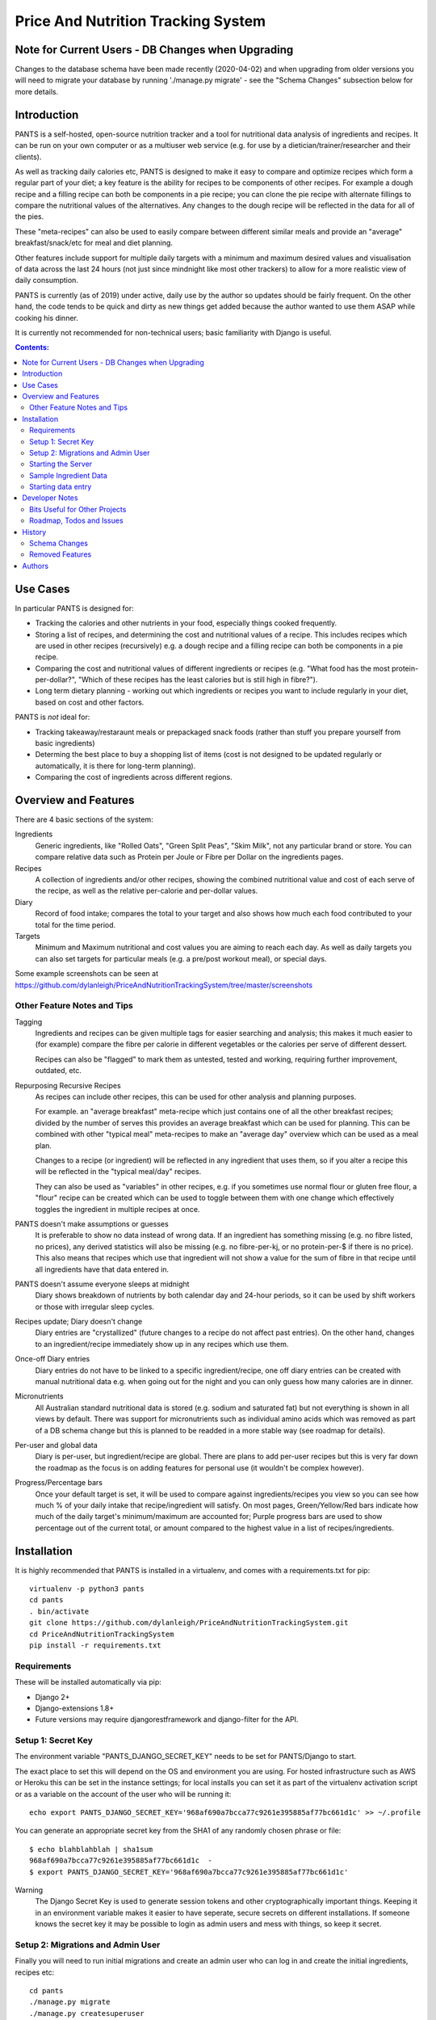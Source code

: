 
===================================
Price And Nutrition Tracking System
===================================

Note for Current Users - DB Changes when Upgrading
==================================================

Changes to the database schema have been made recently (2020-04-02)
and when upgrading from older versions you will need to migrate your
database by running './manage.py migrate' - see the "Schema Changes"
subsection below for more details.

Introduction
============

PANTS is a self-hosted, open-source nutrition tracker and a tool for
nutritional data analysis of ingredients and recipes. It can be run on
your own computer or as a multiuser web service (e.g. for use by a
dietician/trainer/researcher and their clients).

As well as tracking daily calories etc, PANTS is designed to make
it easy to compare and optimize recipes which form a regular part of your
diet; a key feature is the ability for recipes to be components of
other recipes. For example a dough recipe and a filling recipe can
both be components in a pie recipe; you can clone the pie recipe
with alternate fillings to compare the nutritional values of the
alternatives. Any changes to the dough recipe will be reflected in
the data for all of the pies.

These "meta-recipes" can also be used to easily compare between
different similar meals and provide an "average" breakfast/snack/etc
for meal and diet planning.

Other features include support for multiple daily targets with a
minimum and maximum desired values and visualisation of data across
the last 24 hours (not just since mindnight like most other trackers)
to allow for a more realistic view of daily consumption.

PANTS is currently (as of 2019) under active, daily use by the author
so updates should be fairly frequent. On the other hand, the code
tends to be quick and dirty as new things get added because
the author wanted to use them ASAP while cooking his dinner.

It is currently not recommended for non-technical users; basic
familiarity with Django is useful.

.. contents:: Contents:
   :backlinks: none

Use Cases
=========

In particular PANTS is designed for:

- Tracking the calories and other nutrients in your food, especially things cooked frequently.
- Storing a list of recipes, and determining the cost and nutritional values of a recipe. This includes recipes which are used in other recipes (recursively) e.g. a dough recipe and a filling recipe can both be components in a pie recipe.
- Comparing the cost and nutritional values of different ingredients or recipes (e.g. "What food has the most protein-per-dollar?", "Which of these recipes has the least calories but is still high in fibre?").
- Long term dietary planning - working out which ingredients or recipes you want to include regularly in your diet, based on cost and other factors.

PANTS is *not* ideal for:

- Tracking takeaway/restaraunt meals or prepackaged snack foods (rather than stuff you prepare yourself from basic ingredients)
- Determing the best place to buy a shopping list of items (cost is not designed to be updated regularly or automatically, it is there for long-term planning).
- Comparing the cost of ingredients across different regions.

Overview and Features
=====================

There are 4 basic sections of the system:

Ingredients
   Generic ingredients, like "Rolled Oats", "Green Split Peas",
   "Skim Milk", not any particular brand or store.
   You can compare relative data such as Protein per Joule or Fibre per
   Dollar on the ingredients pages.

Recipes
   A collection of ingredients and/or other recipes, showing the combined
   nutritional value and cost of each serve of the recipe, as well as the relative
   per-calorie and per-dollar values.

Diary
   Record of food intake; compares the total to your target and also
   shows how much each food contributed to your total for the time
   period.

Targets
   Minimum and Maximum nutritional and cost values you are aiming to
   reach each day. As well as daily targets you can also set targets
   for particular meals (e.g. a pre/post workout meal), or special days.

Some example screenshots can be seen at https://github.com/dylanleigh/PriceAndNutritionTrackingSystem/tree/master/screenshots

Other Feature Notes and Tips
----------------------------

Tagging
   Ingredients and recipes can be given multiple tags for easier searching and
   analysis; this makes it much easier to (for example) compare the fibre
   per calorie in different vegetables or the calories per serve of
   different dessert.

   Recipes can also be "flagged" to mark them as untested, tested and
   working, requiring further improvement, outdated, etc.

Repurposing Recursive Recipes
   As recipes can include other recipes, this can be used for other
   analysis and planning purposes.

   For example. an "average breakfast" meta-recipe which just contains one
   of all the other breakfast recipes; divided by the number of serves
   this provides an average breakfast which can be used for planning.
   This can be combined with other "typical meal" meta-recipes to make
   an "average day" overview which can be used as a meal plan.

   Changes to a recipe (or ingredient) will be reflected in any
   ingredient that uses them, so if you alter a recipe this will be
   reflected in the "typical meal/day" recipes.

   They can also be used as "variables" in other recipes, e.g. if you
   sometimes use normal flour or gluten free flour, a "flour" recipe
   can be created which can be used to toggle between them with one
   change which effectively toggles the ingredient in multiple recipes
   at once.

PANTS doesn't make assumptions or guesses
   It is preferable to show no data instead of wrong data. If an ingredient has
   something missing (e.g. no fibre listed, no prices), any
   derived statistics will also be missing (e.g. no fibre-per-kj, or no
   protein-per-$ if there is no price). This also means that recipes
   which use that ingredient will not show a value for the sum of fibre
   in that recipe until all ingredients have that data entered in.

PANTS doesn't assume everyone sleeps at midnight
   Diary shows breakdown of nutrients by both calendar day and 24-hour
   periods, so it can be used by shift workers or those with irregular
   sleep cycles.

Recipes update; Diary doesn't change
   Diary entries are "crystallized" (future changes to a recipe do not
   affect past entries). On the other hand, changes to an
   ingredient/recipe immediately show up in any recipes which use them.

Once-off Diary entries
   Diary entries do not have to be linked to a specific
   ingredient/recipe, one off diary entries can be created with manual
   nutritional data e.g. when going out for the night and you can only
   guess how many calories are in dinner.

Micronutrients
   All Australian standard nutritional data is stored (e.g. sodium and
   saturated fat) but not everything is shown in all views by default.
   There was support for micronutrients such as individual amino acids
   which was removed as part of a DB schema change but this is planned to
   be readded in a more stable way (see roadmap for details).

Per-user and global data
   Diary is per-user, but ingredient/recipe are global. There
   are plans to add per-user recipes but this is very far down the
   roadmap as the focus is on adding features for personal use (it
   wouldn't be complex however).

Progress/Percentage bars
   Once your default target is set, it will be used to compare against
   ingredients/recipes you view so you can see how much % of your
   daily intake that recipe/ingredient will satisfy. On most pages,
   Green/Yellow/Red bars indicate how much of the daily target's
   minimum/maximum are accounted for; Purple progress bars are used
   to show percentage out of the current total, or amount compared to the
   highest value in a list of recipes/ingredients.


Installation
============

It is highly recommended that PANTS is installed in a virtualenv, and
comes with a requirements.txt for pip::

   virtualenv -p python3 pants
   cd pants
   . bin/activate
   git clone https://github.com/dylanleigh/PriceAndNutritionTrackingSystem.git
   cd PriceAndNutritionTrackingSystem
   pip install -r requirements.txt

Requirements
------------

These will be installed automatically via pip:

- Django 2+
- Django-extensions 1.8+
- Future versions may require djangorestframework and django-filter
  for the API.

Setup 1: Secret Key
-------------------

The environment variable "PANTS_DJANGO_SECRET_KEY" needs to be set for
PANTS/Django to start.

The exact place to set this will depend on the OS and environment you
are using. For hosted infrastructure such as AWS or Heroku this can be
set in the instance settings; for local installs you can set it as
part of the virtualenv activation script or as a variable on the
account of the user who will be running it::

   echo export PANTS_DJANGO_SECRET_KEY='968af690a7bcca77c9261e395885af77bc661d1c' >> ~/.profile

You can generate an appropriate secret key from the SHA1 of any
randomly chosen phrase or file::

   $ echo blahblahblah | sha1sum
   968af690a7bcca77c9261e395885af77bc661d1c  -
   $ export PANTS_DJANGO_SECRET_KEY='968af690a7bcca77c9261e395885af77bc661d1c'

Warning
   The Django Secret Key is used to generate session tokens and other
   cryptographically important things. Keeping it in an environment
   variable makes it easier to have seperate, secure secrets on different
   installations. If someone knows the secret key it may be possible to
   login as admin users and mess with things, so keep it secret.

Setup 2: Migrations and Admin User
----------------------------------

Finally you will need to run initial migrations and create an admin
user who can log in and create the initial ingredients, recipes etc::

   cd pants
   ./manage.py migrate
   ./manage.py createsuperuser

Starting the Server
-------------------

To run the server locally and access it via a browser::

   ./manage.py runserver

Sample Ingredient Data
----------------------

The author's ingredient data (about 200 ingredients as of 2019) can be
imported from a fixture with this command::

   ./manage.py loaddata fixtures/pants-ingredient-fixture.json

This command should only be run on an empty/new database, to avoid
overwriting any entries you have already created 

Starting data entry
-------------------

You will need to log in as an admin user (at
http://127.0.0.1:8000/adminbackend/ ) to start creating initial
ingredients, and then recipes which use those ingredients (and recipes
which use those recipes...)

The about page will show some basic DB stats, including the count of
ingredients which are missing nutritional data and other potential
issues.

No ingredients/recipes need to be created to start using the diary
(although every entry will have to have all its data added manually if
there are no recipes or ingredients to use).

Developer Notes
===============

As mentioned earlier the code contains many crufty bits because many
features were added quickly when immediately required.

In particular, sets of "nutrition data" are often passed around as a
dict with a few specific sets of keys (specified in settings) and
there is an ongoing project to convert this to a class that manages it
in a sane way, handling all comparisons, additions and per-weight
calculations sensibly. A lot of future work is on hold pending this
tech debt cleanup to be completed.

Also, the django template frontend is quite basic. It is not really
intended for end-user use, only for personal or debugging purposes. It
does not have any forms so all data entry including diary is done via
the admin interface. Ideally "customer" users should access the
service through an app or a single page frontend. Future frontend work
will mostly therefore be via other projects using an API (I do plan to
add an Android app for my personal use).

See the todo list below for more details.


Bits Useful for Other Projects
------------------------------

- Recipe/Ingredient have a very simple but effective CSV export view.
- There are convenient templatetags to do division, combined min/max percentage display and generate a little CSS bar chart (most tabular data uses them, see the screenshots for examples).


Roadmap, Todos and Issues
-------------------------

See https://github.com/dylanleigh/PriceAndNutritionTrackingSystem/blob/master/TODO.rst

History
=======

PANTS grew out of a spreadsheet I was using in early 2017 to do
nutritional analysis of different foods, looking for the best ratios
of protein and fibre to calories and cost.

I wanted to add recipes which combined different ingredients and this
became so cumbersome I realised it would be easier to do in a DB and
started the project in Django, importing the initial set of
ingredients from the spreadsheet. Soon I also realised since I was
entering in all my recipes here it would also be easier if I used it
as my daily calorie counter and added that as well.

Schema Changes
--------------

For all changes mentioned here, your database must be migrated by
running the following commands::

   git pull
   ./manage.py migrate

No further user input or manual conversion should be required. The
details below are mostly for background.

2020-04-02
   Each Recipe and Ingredient may now have an "Introduction" and
   "Notes" - these are freeform text fields that are simply displayed
   at the start/end of the detail page for the recipe or ingredient.

2020-03-20 (v0.93)
   Following on from yesterday's changes, Price has now been fully
   detached from Product. This update also changes Prices to require an
   Ingredient set (during the migration, this was optional to allow
   data to be migrated automatically).

   If there are errors applying this migration it is probably because
   there are Price objects which don't have an Ingredient. The last
   version should have converted all the old ones automatically, and
   converted any new ones created in the admin when they were saved.
   However, if by some chance you have any corrupt prices not linked to
   an ingredient, these will have to be deleted for the migration to
   work.

   The product model still exists, but is now deprecated; it has no
   current purpose except to associate brand names with ingredients.
   If you don't care about that, products can be all safely deleted
   via the admin interface (use the checkbox to "select all" and then
   drop-down action box to "delete selected"). They should not be
   any performance effects from leaving them there, as no calculations
   use products anymore.

2020-03-19 (v0.92)
   Prices are changing from being attached to a Product to directly
   being attached to Ingredient, to simplify both the user interface
   and the code.

   As of this version, Price is attached to both Product and
   Ingredient. Ingredient will be set automatically from the Product.

   Future versions will make Price settable via the Ingredient section
   of the admin interface rather than Product.

2020-03-11
   Recipe Flags added. These differ from Tags in two ways - each
   recipe can have only one flag, but flags are much more visible
   (being shown in lists etc).

   The intended use case is to mark recipes which are OK for general
   use to differentiate them from recipes which aren't working and
   need further changes and testing, or outdated recipes no longer
   recommended. However, they can be used for whatever the admin
   wants.

   Also, tags for Recipe and Ingredient can now have a brief text
   description which is shown in list view when that tag is selected.

2019-09-07 (v0.91)
   Recipe Components now have separate "servings" and weight" to bring
   them in line with the way all other models work (previously,
   "weight" was interpreted as number of serves if connected to a
   recipe).

   This fixes various issues, including data entry errors from
   overloading one field to have two meanings and allows a lot of the
   code between ingredient/recipe/diary to be simplified.

   Existing recipes will be converted to this new system by
   recipes/migrations/0018_auto_20190908_0152.py when the migrate
   command is run.

Removed Features
----------------

Products (partially)
   After the nutrient model was merged into Ingredient, Product lost
   it's ability to have separate nutrient data, and it was just a
   redundant way of linking prices to ingredients, which is now done
   directly.

   The product model still exists in the admin, but currently has no
   purpose except to associate brand names with an ingredient.
   It may be used again in the future for storing further data about a
   specific branded product.

Collections
   Never properly implemented; need for this is reduced by heavier
   use of tags, creative use of recursive recipes (e.g. a "daily meal
   plan" as a "recipe"), better frontend comparison tools and CSV
   export to spreadsheet for doing analysis there.

Plots
   Recipes/Ingredients now have a CSV export button, use that to
   create charts externally via a spreadsheet.

Amino Acids
   The original design could handle detailed micronutrient
   stats (including individual amino acids, minerals, EFAs, fibre types)
   but when the nutrients object was merged into ingredient this was
   dropped. It was rarely used, but may be readded when the
   nutrient_data class/cache system is reworked to be less kludgy - see TODOs

Authors
=======

Dylan Leigh 2017-2019


